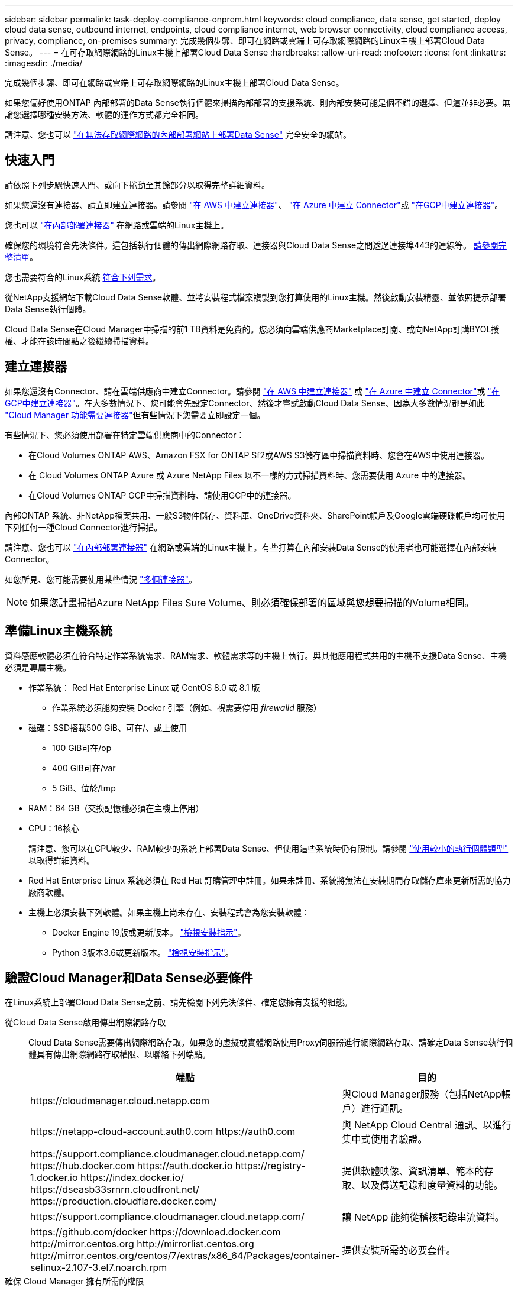 ---
sidebar: sidebar 
permalink: task-deploy-compliance-onprem.html 
keywords: cloud compliance, data sense, get started, deploy cloud data sense, outbound internet, endpoints, cloud compliance internet, web browser connectivity, cloud compliance access, privacy, compliance, on-premises 
summary: 完成幾個步驟、即可在網路或雲端上可存取網際網路的Linux主機上部署Cloud Data Sense。 
---
= 在可存取網際網路的Linux主機上部署Cloud Data Sense
:hardbreaks:
:allow-uri-read: 
:nofooter: 
:icons: font
:linkattrs: 
:imagesdir: ./media/


[role="lead"]
完成幾個步驟、即可在網路或雲端上可存取網際網路的Linux主機上部署Cloud Data Sense。

如果您偏好使用ONTAP 內部部署的Data Sense執行個體來掃描內部部署的支援系統、則內部安裝可能是個不錯的選擇、但這並非必要。無論您選擇哪種安裝方法、軟體的運作方式都完全相同。

請注意、您也可以 link:task-deploy-compliance-dark-site.html["在無法存取網際網路的內部部署網站上部署Data Sense"] 完全安全的網站。



== 快速入門

請依照下列步驟快速入門、或向下捲動至其餘部分以取得完整詳細資料。

[role="quick-margin-para"]
如果您還沒有連接器、請立即建立連接器。請參閱 https://docs.netapp.com/us-en/cloud-manager-setup-admin/task-creating-connectors-aws.html["在 AWS 中建立連接器"^]、 https://docs.netapp.com/us-en/cloud-manager-setup-admin/task-creating-connectors-azure.html["在 Azure 中建立 Connector"^]或 https://docs.netapp.com/us-en/cloud-manager-setup-admin/task-creating-connectors-gcp.html["在GCP中建立連接器"^]。

[role="quick-margin-para"]
您也可以 https://docs.netapp.com/us-en/cloud-manager-setup-admin/task-installing-linux.html["在內部部署連接器"^] 在網路或雲端的Linux主機上。

[role="quick-margin-para"]
確保您的環境符合先決條件。這包括執行個體的傳出網際網路存取、連接器與Cloud Data Sense之間透過連接埠443的連線等。 <<Verify Cloud Manager and Data Sense prerequisites,請參閱完整清單>>。

[role="quick-margin-para"]
您也需要符合的Linux系統 <<Prepare the Linux host system,符合下列需求>>。

[role="quick-margin-para"]
從NetApp支援網站下載Cloud Data Sense軟體、並將安裝程式檔案複製到您打算使用的Linux主機。然後啟動安裝精靈、並依照提示部署Data Sense執行個體。

[role="quick-margin-para"]
Cloud Data Sense在Cloud Manager中掃描的前1 TB資料是免費的。您必須向雲端供應商Marketplace訂閱、或向NetApp訂購BYOL授權、才能在該時間點之後繼續掃描資料。



== 建立連接器

如果您還沒有Connector、請在雲端供應商中建立Connector。請參閱 https://docs.netapp.com/us-en/cloud-manager-setup-admin/task-creating-connectors-aws.html["在 AWS 中建立連接器"^] 或 https://docs.netapp.com/us-en/cloud-manager-setup-admin/task-creating-connectors-azure.html["在 Azure 中建立 Connector"^]或 https://docs.netapp.com/us-en/cloud-manager-setup-admin/task-creating-connectors-gcp.html["在GCP中建立連接器"^]。在大多數情況下、您可能會先設定Connector、然後才嘗試啟動Cloud Data Sense、因為大多數情況都是如此 https://docs.netapp.com/us-en/cloud-manager-setup-admin/concept-connectors.html#when-a-connector-is-required["Cloud Manager 功能需要連接器"]但有些情況下您需要立即設定一個。

有些情況下、您必須使用部署在特定雲端供應商中的Connector：

* 在Cloud Volumes ONTAP AWS、Amazon FSX for ONTAP Sf2或AWS S3儲存區中掃描資料時、您會在AWS中使用連接器。
* 在 Cloud Volumes ONTAP Azure 或 Azure NetApp Files 以不一樣的方式掃描資料時、您需要使用 Azure 中的連接器。
* 在Cloud Volumes ONTAP GCP中掃描資料時、請使用GCP中的連接器。


內部ONTAP 系統、非NetApp檔案共用、一般S3物件儲存、資料庫、OneDrive資料夾、SharePoint帳戶及Google雲端硬碟帳戶均可使用下列任何一種Cloud Connector進行掃描。

請注意、您也可以 https://docs.netapp.com/us-en/cloud-manager-setup-admin/task-installing-linux.html["在內部部署連接器"^] 在網路或雲端的Linux主機上。有些打算在內部安裝Data Sense的使用者也可能選擇在內部安裝Connector。

如您所見、您可能需要使用某些情況 https://docs.netapp.com/us-en/cloud-manager-setup-admin/concept-connectors.html#when-to-use-multiple-connectors["多個連接器"]。


NOTE: 如果您計畫掃描Azure NetApp Files Sure Volume、則必須確保部署的區域與您想要掃描的Volume相同。



== 準備Linux主機系統

資料感應軟體必須在符合特定作業系統需求、RAM需求、軟體需求等的主機上執行。與其他應用程式共用的主機不支援Data Sense、主機必須是專屬主機。

* 作業系統： Red Hat Enterprise Linux 或 CentOS 8.0 或 8.1 版
+
** 作業系統必須能夠安裝 Docker 引擎（例如、視需要停用 _firewalld_ 服務）


* 磁碟：SSD搭載500 GiB、可在/、或上使用
+
** 100 GiB可在/op
** 400 GiB可在/var
** 5 GiB、位於/tmp


* RAM：64 GB（交換記憶體必須在主機上停用）
* CPU：16核心
+
請注意、您可以在CPU較少、RAM較少的系統上部署Data Sense、但使用這些系統時仍有限制。請參閱 link:concept-cloud-compliance.html#using-a-smaller-instance-type["使用較小的執行個體類型"] 以取得詳細資料。

* Red Hat Enterprise Linux 系統必須在 Red Hat 訂購管理中註冊。如果未註冊、系統將無法在安裝期間存取儲存庫來更新所需的協力廠商軟體。
* 主機上必須安裝下列軟體。如果主機上尚未存在、安裝程式會為您安裝軟體：
+
** Docker Engine 19版或更新版本。 https://docs.docker.com/engine/install/["檢視安裝指示"^]。
** Python 3版本3.6或更新版本。 https://www.python.org/downloads/["檢視安裝指示"^]。






== 驗證Cloud Manager和Data Sense必要條件

在Linux系統上部署Cloud Data Sense之前、請先檢閱下列先決條件、確定您擁有支援的組態。

從Cloud Data Sense啟用傳出網際網路存取:: Cloud Data Sense需要傳出網際網路存取。如果您的虛擬或實體網路使用Proxy伺服器進行網際網路存取、請確定Data Sense執行個體具有傳出網際網路存取權限、以聯絡下列端點。
+
--
[cols="43,57"]
|===
| 端點 | 目的 


| \https://cloudmanager.cloud.netapp.com | 與Cloud Manager服務（包括NetApp帳戶）進行通訊。 


| \https://netapp-cloud-account.auth0.com \https://auth0.com | 與 NetApp Cloud Central 通訊、以進行集中式使用者驗證。 


| \https://support.compliance.cloudmanager.cloud.netapp.com/ \https://hub.docker.com \https://auth.docker.io \https://registry-1.docker.io \https://index.docker.io/ \https://dseasb33srnrn.cloudfront.net/ \https://production.cloudflare.docker.com/ | 提供軟體映像、資訊清單、範本的存取、以及傳送記錄和度量資料的功能。 


| \https://support.compliance.cloudmanager.cloud.netapp.com/ | 讓 NetApp 能夠從稽核記錄串流資料。 


| \https://github.com/docker \https://download.docker.com \http://mirror.centos.org \http://mirrorlist.centos.org \http://mirror.centos.org/centos/7/extras/x86_64/Packages/container-selinux-2.107-3.el7.noarch.rpm | 提供安裝所需的必要套件。 
|===
--
確保 Cloud Manager 擁有所需的權限:: 確保Cloud Manager擁有部署資源的權限、並為Cloud Data Sense執行個體建立安全群組。您可以在中找到最新的 Cloud Manager 權限 https://mysupport.netapp.com/site/info/cloud-manager-policies["NetApp 提供的原則"^]。
確保Cloud Manager Connector能夠存取Cloud Data Sense:: 確保Connector與Cloud Data Sense執行個體之間的連線能力。連接器的安全性群組必須允許傳入和傳出經由連接埠443的流量進出Data Sense執行個體。
+
--
此連線可部署Data Sense執行個體、並可讓您在「Compliance and Governance（法規遵循與治理）」索引標籤中檢視資訊。

請確定連接埠 8080 已開啟、以便在 Cloud Manager 中查看安裝進度。

--
確保雲端資料認證能夠持續運作:: Cloud Data Sense執行個體必須持續運作、才能持續掃描資料。
確保網頁瀏覽器連線至Cloud Data Sense:: 啟用Cloud Data Sense之後、請確保使用者從連線至Data Sense執行個體的主機存取Cloud Manager介面。
+
--
Data Sense執行個體使用私有IP位址、確保索引資料無法存取網際網路。因此、您用來存取 Cloud Manager 的網頁瀏覽器必須連線至該私有 IP 位址。這種連線可能來自直接連線至雲端供應商（例如VPN）、或來自與Data Sense執行個體位於同一個網路內的主機。

--




== 在內部部署部署Data Sense

對於一般組態、您將在單一主機系統上安裝軟體。 <<Single-host installation for typical configurations,請參閱此處的步驟>>。

對於掃描PB資料的大型組態、您可以納入多個主機、以提供額外的處理能力。 <<Multi-host installation for large configurations,請參閱此處的步驟>>。

請參閱 <<Prepare the Linux host system,準備Linux主機系統>> 和 <<Verify Cloud Manager and Data Sense prerequisites,檢閱先決條件>> 以取得部署Cloud Data Sense之前的完整需求清單。

只要執行個體具備網際網路連線、就會自動升級至Data Sense軟體。


NOTE: 當Azure NetApp Files 軟體安裝在內部部署環境中時、Cloud Data Sense目前無法掃描S3儲存區、功能區、或FSXfor ONTAP the Sf2。在這種情況下、您需要在雲端和部署獨立的Connector和Data Sense執行個體 https://docs.netapp.com/us-en/cloud-manager-setup-admin/concept-connectors.html#when-to-switch-between-connectors["在連接器之間切換"^] 適用於不同的資料來源。



=== 一般組態的單一主機安裝

在單一內部部署主機上安裝Data Sense軟體時、請遵循下列步驟。

.您需要的是 #8217 ；需要的是什麼
* 確認您的Linux系統符合 <<Prepare the Linux host system,主機需求>>。
* （選用）確認系統已安裝兩個必要的軟體套件（Docker Engine和Python 3）。如果此軟體尚未安裝在系統上、安裝程式將會安裝此軟體。
* 請確定您擁有Linux系統的root權限。
* 如果您使用的是Proxy、而且它正在執行TLS攔截、則必須知道Data Sense Linux系統上儲存TLS CA憑證的路徑。
* 確認您的離線環境符合所需 <<Verify Cloud Manager and Data Sense prerequisites,權限與連線能力>>。


.步驟
. 從下載Cloud Data Sense軟體 https://mysupport.netapp.com/site/products/all/details/cloud-data-sense/downloads-tab/["NetApp 支援網站"^]。您應該選取的檔案名稱為* cc_OnPrem_installer_.tar.gz*。
. 將安裝程式檔案複製到您打算使用的 Linux 主機（使用「 XCP 」或其他方法）。
. 在Cloud Manager中、按一下* Data Sense *。
. 按一下「*啟動資料感應*」。
+
image:screenshot_cloud_compliance_deploy_start.png["選取按鈕以啟動Cloud Data Sense的螢幕快照。"]

. 按一下「*啟動資料感應*」以啟動內部部署精靈。
+
image:screenshot_cloud_compliance_deploy_onprem.png["選取按鈕以在內部部署Cloud Data Sense的螢幕快照。"]

. 在_部署內部部署資料感測_對話方塊中、複製所提供的命令並貼到文字檔中、以便稍後使用、然後按一下*關閉*。例如：
+
「Udo ./install.sh -a 12345 -c 27AG75 -t 2198qq」

. 在主機上解壓縮安裝程式檔案、例如：
+
[source, cli]
----
tar -xzf cc_onprem_installer_1.10.0.tar.gz
----
. 當安裝程式提示時、您可以在一系列提示中輸入所需的值、或是將所需的參數作為命令列引數提供給安裝程式：
+
[cols="50a,50"]
|===
| 根據提示輸入參數： | 輸入完整命令： 


 a| 
.. 貼上您從步驟6複製的資訊：「Udo ./install.sh -a <account_id>-c <agent_id>-t <tokent>」
.. 輸入Data Sense主機機器的IP位址或主機名稱、以便連接器執行個體存取。
.. 輸入Cloud Manager Connector主機機器的IP位址或主機名稱、以便Data Sense執行個體存取。
.. 根據提示輸入 Proxy 詳細資料。如果您的Cloud Manager已使用Proxy、則不需要在此輸入此資訊、因為Data Sense會自動使用Cloud Manager所使用的Proxy。

| 或者、您也可以事先建立整個命令、提供必要的主機和Proxy參數：「Udo ./install.sh -A <account_id>-c <agent_id>-t <tokent>-host <ds_host>-manager-host <cm_host>-proxy_host <proxy_host>--proxy-port <proxy_port>-cert-proxy_proxy_proxy_proxy><key><key_proxy_proxy_user-proxy_proxy>-tese> 
|===
+
變數值：

+
** _Account_id_ = NetApp 帳戶 ID
** _agent_id_ = 連接器 ID
** _tokon_ = JWT 使用者權杖
** _DS_host_= Data Sense Linux系統的IP位址或主機名稱。
** _cm_host_= Cloud Manager Connector系統的IP位址或主機名稱。
** _proxy_host_ = 代理伺服器的 IP 或主機名稱（如果主機位於 Proxy 伺服器之後）。
** _proxy_port_ = 連接到 Proxy 伺服器的連接埠（預設值 80 ）。
** _proxy_schap_=連線配置：HTTPS或http（預設http）。
** _proxy_user_ = 驗證的使用者、如果需要基本驗證、則可連線至 Proxy 伺服器。
** _proxy_password_ = 您指定之使用者名稱的密碼。
** _ca_cert_dir_= Data Sense Linux系統上包含額外TLS CA憑證套件的路徑。僅當Proxy執行TLS攔截時才需要。




Cloud Data Sense安裝程式會安裝套件、安裝泊塢視窗、註冊安裝、以及安裝Data Sense。安裝可能需要 10 到 20 分鐘。

如果主機與連接器執行個體之間有連接埠8080的連線、您會在Cloud Manager的Data Sense（資料感測）索引標籤中看到安裝進度。

您可以從「組態」頁面選取要掃描的資料來源。

您也可以 link:task-licensing-datasense.html["設定Cloud Data Sense授權"] 目前。在資料量超過 1 TB 之前、您將不會付費。



=== 適用於大型組態的多主機安裝

對於掃描PB資料的大型組態、您可以納入多個主機、以提供額外的處理能力。使用多個主機系統時、主要系統稱為_Manager節點_、而提供額外處理能力的其他系統稱為_scaliple nodes _。

在多部內部部署主機上安裝Data Sense軟體時、請遵循下列步驟。

.您需要的是 #8217 ；需要的是什麼
* 確認Manager和掃描儀節點的所有Linux系統都符合 <<Prepare the Linux host system,主機需求>>。
* （選用）確認系統已安裝兩個必要的軟體套件（Docker Engine和Python 3）。如果系統上尚未安裝此軟體、安裝程式將會安裝此軟體。
* 請確定您擁有Linux系統的root權限。
* 確認您的環境符合所需 <<Verify Cloud Manager and Data Sense prerequisites,權限與連線能力>>。
* 您必須擁有要使用的掃描器節點主機的IP位址。
* 必須在所有主機上啟用下列連接埠和傳輸協定：
+
[cols="15,20,55"]
|===
| 連接埠 | 通訊協定 | 說明 


| 2377 | TCP | 叢集管理通訊 


| 7946 | TCP、udp | 節點間通訊 


| 4789 | UDP | 重疊網路流量 


| 50 | 電子穩定程序 | 加密的IPsec覆疊網路（ESP）流量 


| 111. | TCP、udp | NFS伺服器、用於在主機之間共用檔案（從每個掃描儀節點到管理器節點都需要） 


| 2049 | TCP、udp | NFS伺服器、用於在主機之間共用檔案（從每個掃描儀節點到管理器節點都需要） 
|===


.步驟
. 請依照中的步驟1至7進行 <<Single-host installation for typical configurations,單一主機安裝>> 在管理器節點上。
. 如步驟8所示、當安裝程式提示時、您可以在一系列提示中輸入所需的值、也可以將所需的參數作為命令列引數提供給安裝程式。
+
除了可用於單一主機安裝的變數之外、還會使用新的選項*- n <node_ip>*來指定掃描儀節點的IP位址。多個掃描儀節點IP之間以一個逗號分隔。

+
例如、此命令會新增3個掃描儀節點：「Udo ./install.sh -a <account_id>-c <agent_id>-t <tokent>-host <ds_host>-manager-host <cm_host>*-n <node_ip1>、<node_ip2>、<node_ip3>*-proxy-host <proxy_proxy_proxy_proxy_proxy_proxy_proxy_user-proxy_proxy>*

. 在管理器節點安裝完成之前、會有一個對話方塊顯示掃描儀節點所需的安裝命令。複製命令並將其儲存在文字檔中。例如：
+
「Udo ./node_install.sh -m 10.11.12.13 -t ABCDEF-1-3u69m1-1s35212」

. 在*每個*掃描儀節點主機上：
+
.. 將Data Sense安裝程式檔案（* cc_OnPrem_installer_<版本>.tar.gz*）複製到主機（使用「scp」或其他方法）。
.. 解壓縮安裝程式檔案。
.. 貼上並執行您在步驟3中複製的命令。
+
在所有掃描儀節點上完成安裝、並已加入管理器節點之後、管理器節點的安裝也會完成。





Cloud Data Sense安裝程式會完成套件、Docker的安裝、並登錄安裝。安裝可能需要 10 到 20 分鐘。

您可以從「組態」頁面選取要掃描的資料來源。

您也可以 link:task-licensing-datasense.html["設定Cloud Data Sense授權"] 目前。在資料量超過 1 TB 之前、您將不會付費。
